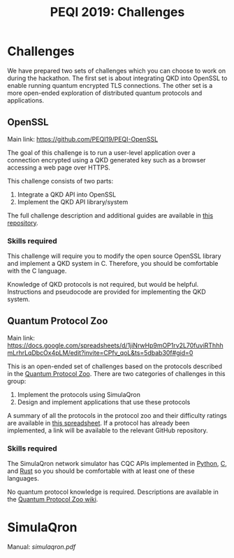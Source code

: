 #+Title: PEQI 2019: Challenges

* Challenges

  We have prepared two sets of challenges which you can choose to work on
  during the hackathon. The first set is about integrating QKD into OpenSSL to
  enable running quantum encrypted TLS connections. The other set is a more
  open-ended exploration of distributed quantum protocols and applications.

** OpenSSL

   Main link: https://github.com/PEQI19/PEQI-OpenSSL

   The goal of this challenge is to run a user-level application over a
   connection encrypted using a QKD generated key such as a browser accessing a
   web page over HTTPS.

   This challenge consists of two parts:
   1. Integrate a QKD API into OpenSSL
   2. Implement the QKD API library/system

   The full challenge description and additional guides are available in [[https://github.com/PEQI19/PEQI-OpenSSL][this
   repository]].

*** Skills required

    This challenge will require you to modify the open source OpenSSL library
    and implement a QKD system in C. Therefore, you should be comfortable with
    the C language.

    Knowledge of QKD protocols is not required, but would be helpful.
    Instructions and pseudocode are provided for implementing the QKD system.

** Quantum Protocol Zoo

   Main link: https://docs.google.com/spreadsheets/d/1jiNrwHp9mOP1rv2L70fuviRThhhmLrhrLqDbcOx4pLM/edit?invite=CPfv_qoL&ts=5dbab30f#gid=0

   This is an open-ended set of challenges based on the protocols described in
   the [[https://wiki.veriqloud.fr/index.php?title=Main_Page][Quantum Protocol Zoo]]. There are two categories of challenges in this
   group:
   1. Implement the protocols using SimulaQron
   2. Design and implement applications that use these protocols

   A summary of all the protocols in the protocol zoo and their difficulty
   ratings are available in [[https://docs.google.com/spreadsheets/d/1jiNrwHp9mOP1rv2L70fuviRThhhmLrhrLqDbcOx4pLM/edit?invite=CPfv_qoL&ts=5dbab30f#gid=0][this spreadsheet]]. If a protocol has already been
   implemented, a link will be available to the relevant GitHub repository.

*** Skills required

    The SimulaQron network simulator has CQC APIs implemented in [[https://github.com/SoftwareQuTech/CQC-Python][Python]], [[https://github.com/SoftwareQuTech/CQC-C][C]], and
    [[https://crates.io/crates/cqc][Rust]] so you should be comfortable with at least one of these languages.

    No quantum protocol knowledge is required. Descriptions are available in
    the [[https://wiki.veriqloud.fr/index.php?title=Main_Page][Quantum Protocol Zoo wiki]].

* SimulaQron

  Manual: [[simulaqron.pdf][simulaqron.pdf]]
